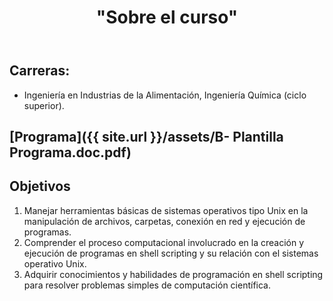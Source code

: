 #+Title: "Sobre el curso"
#+STARTUP: showall expand
#+options: toc:nil

#+begin_src yaml :exports results :results value html
---
layout: default
title: Sobre el curso
weight: 10
---
#+end_src
#+results:

** Carreras:

-   Ingeniería en Industrias de la Alimentación, Ingeniería Química (ciclo superior).

** [Programa]({{ site.url }}/assets/B- Plantilla Programa.doc.pdf)

** Objetivos

1.  Manejar herramientas básicas de sistemas operativos tipo Unix en la manipulación de archivos, carpetas, conexión en red y ejecución de programas.
2.  Comprender el proceso computacional involucrado en la creación y ejecución de programas en shell scripting y su relación con el sistemas operativo Unix.
3.  Adquirir conocimientos y habilidades de programación en shell scripting para resolver problemas simples de computación científica.
